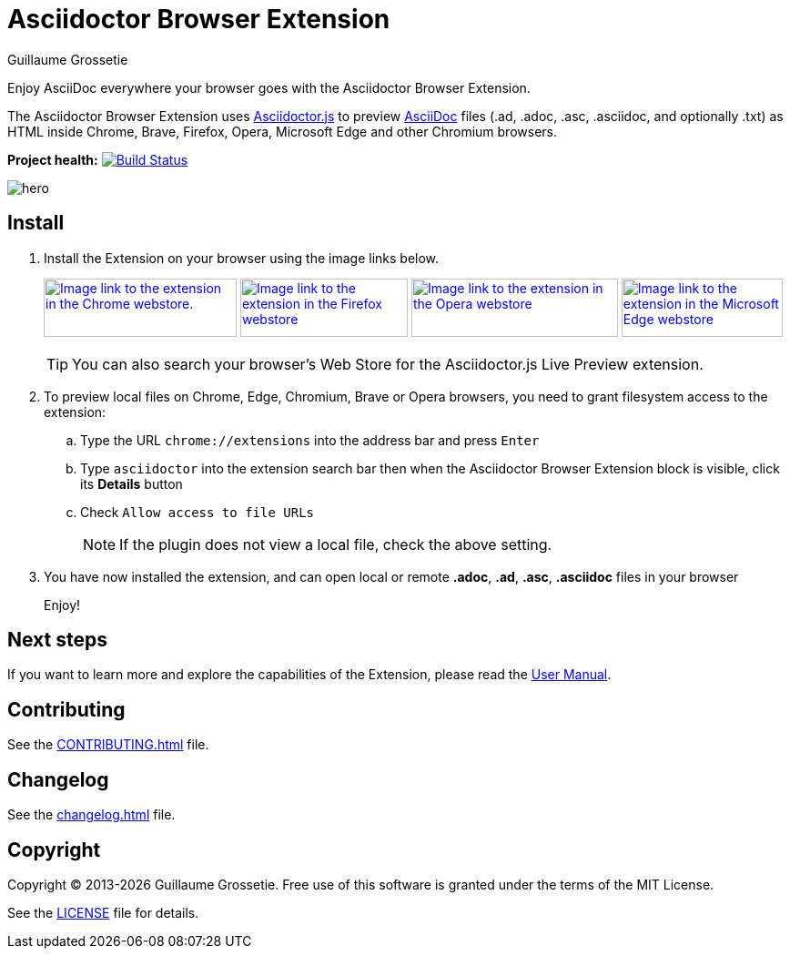 = Asciidoctor Browser Extension
Guillaume Grossetie
// Settings
:table-frame: none
:table-grid: none
:table-stripes: none
:experimental:
:figure-caption!:
:example-caption!:
// GitHub specific settings
ifndef::env-github[:icons: font]
ifdef::env-github[]
:caution-caption: :fire:
:important-caption: :exclamation:
:note-caption: :information_source:
:tip-caption: :bulb:
:warning-caption: :warning:
endif::[]
:chromium-browser-list: Chrome, Edge, Chromium, Brave or Opera
:project-name: Asciidoctor Browser Extension
:url-asciidoc: https://asciidoc.org
:url-asciidoctor-js-repo: https://github.com/asciidoctor/asciidoctor.js
:url-project-repo: https://github.com/asciidoctor/asciidoctor-browser-extension
:url-license: https://github.com/asciidoctor/asciidoctor-chrome-extension/blob/main/LICENSE
// Webstores
:url-chrome-webstore: https://chrome.google.com/webstore/detail/asciidoctorjs-live-previe/iaalpfgpbocpdfblpnhhgllgbdbchmia
:url-mozilla-addon: https://addons.mozilla.org/firefox/addon/asciidoctorjs-live-preview
:url-opera-addon: https://addons.opera.com/extensions/details/asciidoctorjs-live-preview
:url-edge-webstore: https://microsoftedge.microsoft.com/addons/detail/asciidoctorjs-live-previ/pefkelkanablhjdekgdahplkccnbdggd
// Graphics
:url-chrome-webstore-image: https://raw.githubusercontent.com/asciidoctor/asciidoctor-browser-extension/main/promotional/chromewebstore-badge-wborder-496x150.png
:url-mozilla-addon-image: https://blog.mozilla.org/addons/files/2020/04/get-the-addon-fx-apr-2020.svg
:url-opera-addon-image: https://web.archive.org/web/20230121030317if_/https://dev.opera.com/extensions/branding-guidelines/addons_206x58_en@2x.png
:url-edge-webstore-image: https://raw.githubusercontent.com/asciidoctor/asciidoctor-browser-extension/main/promotional/edgewebstore-badge.png

Enjoy AsciiDoc everywhere your browser goes with the {project-name}.

The {project-name} uses {url-asciidoctor-js-repo}[Asciidoctor.js] 
to preview {url-asciidoc}[AsciiDoc] files (.ad, .adoc, .asc, .asciidoc, and optionally .txt)
as HTML inside Chrome, Brave, Firefox, Opera, Microsoft Edge and other Chromium browsers.

*Project health:* image:https://github.com/asciidoctor/asciidoctor-browser-extension/actions/workflows/main.yml/badge.svg[Build Status, link="https://github.com/asciidoctor/asciidoctor-browser-extension/actions/workflows/main.yml"]

image::docs/modules/ROOT/images/hero.webp[]

== Install

. Install the Extension on your browser using the image links below.
+
image:{url-chrome-webstore-image}["Image link to the extension in the Chrome webstore.",212,64,link={url-chrome-webstore}, title="Chrome Web Store"]
image:{url-mozilla-addon-image}[Image link to the extension in the Firefox webstore,184,64,link={url-mozilla-addon, title="Firefox Add-ons"]
image:{url-opera-addon-image}[Image link to the extension in the Opera webstore,227,64,link={url-opera-addon}, title="Opera Add-ons"]
image:{url-edge-webstore-image}[Image link to the extension in the Microsoft Edge webstore,177,64,link={url-edge-webstore}, title="Edge Add-ons"]
+
TIP: You can also search your browser's Web Store for the Asciidoctor.js Live Preview extension.

. To preview local files on {chromium-browser-list} browsers,
you need to grant filesystem access to the extension:
+
--
.. Type the URL `chrome://extensions` into the address bar and press kbd:[Enter]
.. Type `asciidoctor` into the extension search bar then when the {project-name} block is visible, click its btn:[Details] button 
.. Check `Allow access to file URLs`
+
NOTE: If the plugin does not view a local file, check the above setting.
--

. You have now installed the extension, and can open local or remote *.adoc*, *.ad*, *.asc*, *.asciidoc* files in your browser
+
Enjoy!

== Next steps

If you want to learn more and explore the capabilities of the Extension, please read the https://docs.asciidoctor.org/browser-extension[User Manual].

== Contributing

See the xref:CONTRIBUTING.adoc[] file.

== Changelog

See the xref:changelog.adoc[] file.

== Copyright

Copyright (C) 2013-{docyear} Guillaume Grossetie.
Free use of this software is granted under the terms of the MIT License.

See the {url-license}[LICENSE] file for details.
